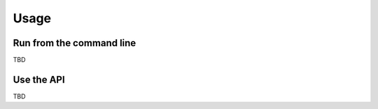 Usage
=====

Run from the command line
-------------------------

TBD

Use the API
-----------

TBD
